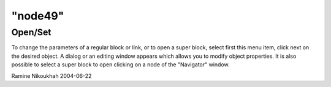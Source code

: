 ====
"node49"
====




Open/Set
--------
To change the parameters of a regular block or link, or to open a
super block, select first this menu item, click next on the desired
object. A dialog or an editing window appears which allows you to
modify object properties.
It is also possible to select a super block to open clicking on a node
of the "Navigator" window.


Ramine Nikoukhah 2004-06-22



